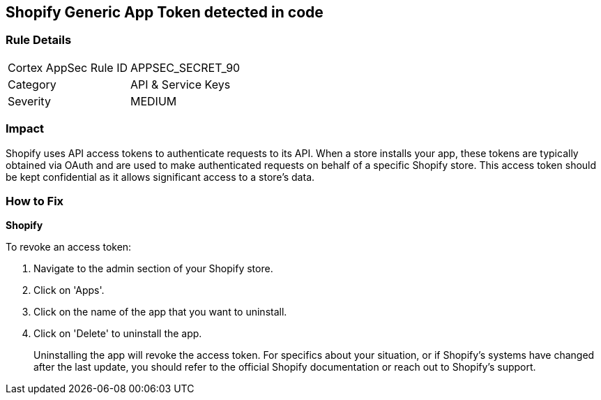 == Shopify Generic App Token detected in code


=== Rule Details

[cols="1,2"]
|===
|Cortex AppSec Rule ID |APPSEC_SECRET_90
|Category |API & Service Keys
|Severity |MEDIUM
|===




=== Impact
Shopify uses API access tokens to authenticate requests to its API. When a store installs your app, these tokens are typically obtained via OAuth and are used to make authenticated requests on behalf of a specific Shopify store. This access token should be kept confidential as it allows significant access to a store's data.


=== How to Fix


*Shopify*

To revoke an access token:

1. Navigate to the admin section of your Shopify store.
2. Click on 'Apps'.
3. Click on the name of the app that you want to uninstall.
4. Click on 'Delete' to uninstall the app.
+
Uninstalling the app will revoke the access token. For specifics about your situation, or if Shopify's systems have changed after the last update, you should refer to the official Shopify documentation or reach out to Shopify's support.
